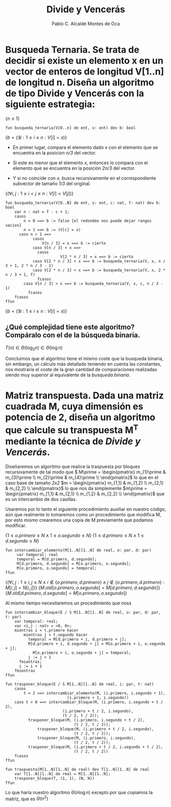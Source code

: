 #+Title: Divide y Vencerás
#+Author: Pablo C. Alcalde Montes de Oca
* Busqueda Ternaria. Se trata de decidir si existe un elemento x en un vector de enteros de longitud V[1..n] de longitud n. Diseña un algoritmo de tipo *Divide y Vencerás* con la siguiente estrategia:

$\{n \le 1\}$
#+begin_src pseudo
fun busqueda_ternaria(V[0..n] de ent, x: ent) dev b: bool
#+end_src
$\{b = (\exists i: 1 \le i \le n : V[i] = x)\}$

+ En primer lugar, compara el elemento dado /x/ con el elemento que se encuentra en la posicion /n/3/ del vector.
  
+ Si este es menor que el elemento /x/, entonces lo compara con el elemento que se encuentra en la posición /2n/3/ del vector.
  
+ Y si no coincide con /x/, busca recursivamente en el correspondiente subvector de tamaño /1/3/ del original.

$\{(\forall i,j : 1 \le i < j \le n : V[i] < V[j])\}$
#+begin_src pseudo
fun busqueda_ternaria(V[0..N] de ent, x: ent, c: nat, f: nat) dev b: bool
    var n : nat = f - c + 1;
    casos
        n = 0 ==> b := falso {el redondeo nos puede dejar rangos vacios}
        n = 1 ==> b := (V[c] = x)
      caso n > 1 ==>
            casos
                V[n / 3] = x ==> b := cierto
	        caso V[n / 3] < x ==>
		      casos
                        V[2 * n / 3] = x ==> b := cierto
			caso V[2 * n / 3] > x ==> b := busqueda_ternaria(V, x, n / 3 + 1, 2 * n / 3 - 1)
			caso V[2 * n / 3] < x ==> b := busqueda_ternaria(V, x, 2 * n / 3 + 1, f)
		      fcasos
		caso V[n / 3] > x ==> b := busqueda_ternaria(V, x, c, n / 3 - 1)
	      fcasos
    fcasos
ffun
#+end_src
$\{b = (\exists i: 1 \le i \le n : V[i] = x)\}$

** ¿Qué complejidad tiene este algoritmo? Compáralo con el de la búsqueda binaria.

\begin{align*}
  T(n) &= k_{0} \impliedby n = 0 \\
  T(n) &= k_{1} \impliedby n = 1 \\
  T(n) &= T(\frac{n}{3}) + k_{2} \impliedby n > 1 \\
\end{align*}

\begin{align*}
  T(n) &= T(\frac{n}{3}) + k_{2} \\
  &= T(\frac{n}{3^{i}}) + i*k_{2} \\
  &= T(1) + \log_{3}n * k_{2} \\
  &= \max (k_{0}, k_{1}) + \log_{3}{n} * k_{2}\\
\end{align*}

\( T(n) \in \Theta(\log_{3}n) \in \Theta(\log n) \)

Concluimos que el algoritmo tiene el mismo coste  que la busqueda binaria, sin embargo, un cálculo más detallado teniendo en cuenta las constantes, nos mostraría el coste de la gran cantidad de comparaciones realizadas siendo muy superior al equivalente de la /busqueda binaria/.


* Matriz transpuesta. Dada una matriz cuadrada M, cuya dimensión es potencia de 2, diseña un algoritmo que calcule su transpuesta M^T mediante la técnica de /Divide y Vencerás/.

\begin{align*}
  M_{2^{n}, 2^{n}}           & =
  \begin{pmatrix}
    m_{1,1}                  & \cdots & m_{1, 2^{n-1}}           & m_{1, 2^{n-1} + 1}           & \cdots & m_{1,2^{n}}           \\
    \vdots                   & \ddots & \vdots                   & \vdots                       & \ddots & \vdots                \\
    m_{2^{n-1},1}             & \cdots & m_{2^{n-1}, 2^{n-1}}     & m_{2^{n-1}, 2^{n-1} + 1}     & \cdots & m_{2^{n-1},2^{n}}     \\
    m_{2^{n-1} + 1, 1}           & \cdots & m_{2^{n-1} + 1, 2^{n-1}} & m_{2^{n-1} + 1, 2^{n-1} + 1} & \cdots & m_{2^{n-1} + 1,2^{n}} \\
    \vdots                   & \ddots & \vdots                       & \vdots                       & \ddots & \vdots                \\
    m_{2^{n},1}               & \cdots & m_{2^{n}, 2^{n-1}}          & m_{2^{n}, 2^{n-1} + 1}       & \cdots & m_{2^{n},2^{n}}       \\
  \end{pmatrix}                                                                                                                  \\
  m_{1}                         & = \begin{pmatrix}
                                  m_{1,1}                  & \cdots & m_{1, 2^{n-1}}       \\
                                  \vdots                   & \ddots & \vdots               \\
                                      m_{2^{n-1},1}             & \cdots & m_{2^{n-1}, 2^{n-1}} \\
                                    \end{pmatrix} \\
  m_{2} &= \begin{pmatrix}
             m_{1, 2^{n-1} + 1}           & \cdots & m_{1,2^{n}}           \\ 
              \vdots                       & \ddots & \vdots                \\ 
             m_{2^{n-1}, 2^{n-1} + 1}     & \cdots & m_{2^{n-1},2^{n}}     \\
           \end{pmatrix} \\
  m_{3} &= \begin{pmatrix}
             m_{2^{n-1} + 1, 1}           & \cdots & m_{2^{n-1} + 1, 2^{n-1}} \\
             \vdots                   & \ddots & \vdots                   \\
             m_{2^{n},1}               & \cdots & m_{2^{n}, 2^{n-1}}      \\
           \end{pmatrix}\\
  m_{4} &= \begin{pmatrix}
            & m_{2^{n-1} + 1, 2^{n-1} + 1} & \cdots & m_{2^{n-1} + 1,2^{n}} \\
            & \vdots                       & \ddots & \vdots                \\
            & m_{2^{n}, 2^{n-1} + 1}       & \cdots & m_{2^{n},2^{n}}       \\
          \end{pmatrix}\\
  \end{align*}

Diseñaremos un algoritmo que realice la traspuesta por bloques recursivamente de tal modo que \(  M\prime = \begin{pmatrix}
               m_{1}\prime & m_{3}\prime \\
               m_{2}\prime & m_{4}\prime \\
             \end{pmatrix}\) lo que en el caso base de tamaño /2x2/ \(m = 
             \begin{pmatrix}
               m_{1,1} & m_{1,2} \\
               m_{2,1} & m_{2,2} \\
             \end{pmatrix}\) lo que nos da simplemente \(m\prime =
             \begin{pmatrix}
               m_{1,1} & m_{2,1} \\
               m_{1,2} & m_{2,2} \\
             \end{pmatrix}\) que es un intercambio de dos casillas.

Usaremos por lo tanto el siguiente procedimiento auxiliar en nuestro código, aún que realmente lo tomaremos como un procedimiento que modifica M, por esto mismo crearemos una copia de M previamente que podamos modificar.

$\{1 \le o.primero \le N \land 1 \le o.segundo \le N\}$
$\{1 \le d.primero \le N \land 1 \le d.segundo \le N\}$
#+begin_src pseudo
fun intercambiar_elemento(M[1..N][1..N] de real, o: par, d: par)
     var temporal: real
     temporal = M[d.primero, d.segundo];
     M[d.primero, d.segundo] = M[o.primero, o.segundo];
     M[o.primero, o.segundo] = temporal;
ffun
#+end_src
$\{(\forall i, j: 1 \le i, j \le N \land i \not\in \{o.primero, d.primero\} \land j \not\in \{o.primero, d.primero\} : M[i,j] = N[i,j])\}$
$\{M.old[o.primero,o.segundo] = M[d.primero, d.segundo]\}$
$\{M.old[d.primero,d.segundo] = M[o.primero, o.segundo]\}$

Al mismo tiempo necesitaremos un procedimiento que noss

#+begin_src pseudo
fun intercambiar_bloque(E / S M[1..N][1..N] de real, o: par, d: par, t: par)
    var temporal: real;
    var <i,j : nat> = <0, 0>; 
    mientras i < t.primero hacer
        mientras j < t.segundo hacer
	      temporal = M[d.primero + i, d.primero + j];
	      M[d.primero + i, d.segundo + j] = M[o.primero + i, o.segundo + j];
            M[o.primero + i, o.segundo + j] = temporal;
	      j := j + 1
	  fmientras;
	  i := i + 1
    fmientras
ffun
#+end_src

#+begin_src pseudo
fun trasponer_bloque(E / S M[1..N][1..N] de real, i: par, t: nat)
    casos
        t = 2 ==> intercambiar_elemento(M, (i.primero, i.segundo + 1),
				           (i.primero + 1, i.segundo))
	caso t > 0 ==> intercambiar_bloque(M, (i.primero, i.segundo + t / 2),
				         (i.primero + t / 2, i.segundo),
				         (t / 2, t / 2));
		  trasponer_bloque(M, (i.primero, i.segundo + t / 2),
		                      (t / 2, t / 2));
	          trasponer_bloque(M, (i.primero + t / 2, i.segundo),
		                      (t / 2, t / 2));
	          trasponer_bloque(M, (i.primero, i.segundo),
		                      (t / 2, t / 2));
		  trasponer_bloque(M, (i.primero + t / 2, i.segundo + t / 2),
		                      (t / 2, t / 2))
	fcasos
ffun	          
#+end_src

#+begin_src pseudo
fun traspuesta(M[1..N][1..N] de real) dev T[1..N][1..N] de real
    var T[1..N][1..N] de real = M[1..N][1..N];
    trasponer_bloque(T, (1, 1), (N, N))
ffun
#+end_src

Lo que haría nuestro algoritmo $\Theta(n \log n)$ excepto por que copiamos la matriz, que es $\Theta(n^{2})$ 
